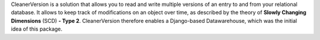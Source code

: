 CleanerVersion is a solution that allows you to read and write multiple versions of an entry to and from your relational database. It allows to keep track of modifications on an object over time, as described by the theory of **Slowly Changing Dimensions** (SCD) **- Type 2**. CleanerVersion therefore enables a Django-based Datawarehouse, which was the initial idea of this package.


